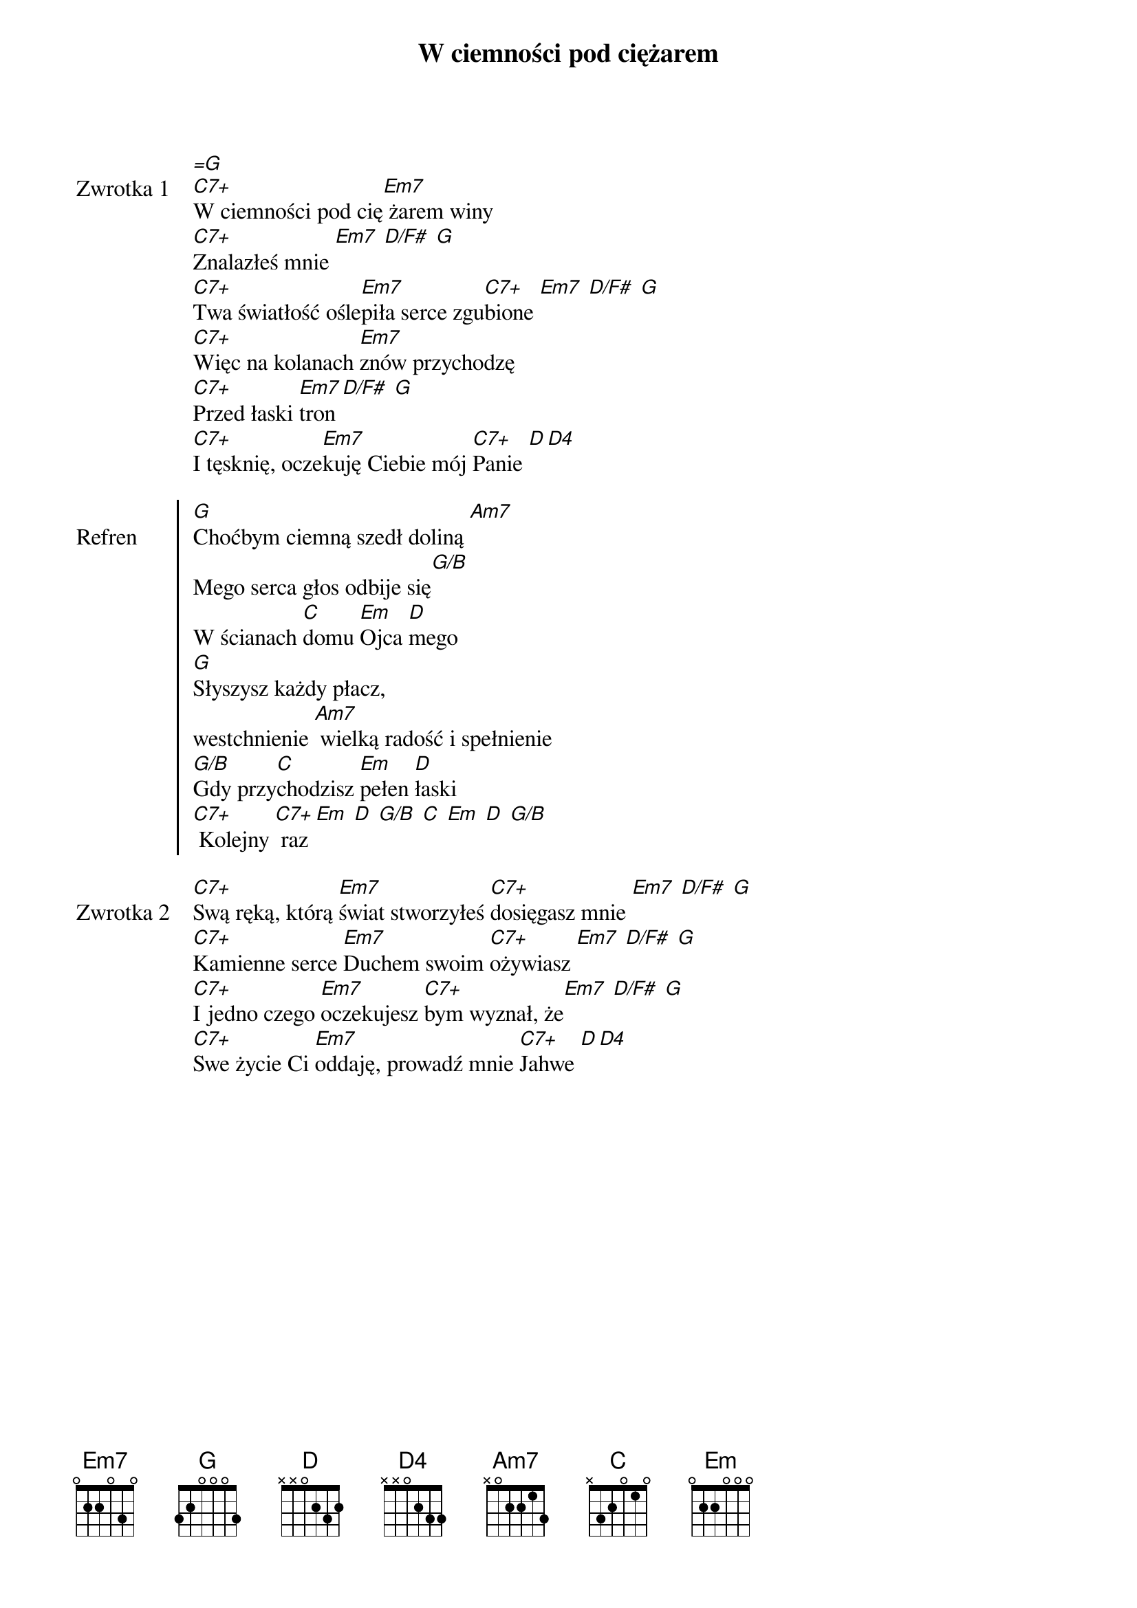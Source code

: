 ﻿{title: W ciemności pod ciężarem}
{artist: Tymoteusz Pieszka}

{start_of_verse: Zwrotka 1}
[=G]
[C7+]W ciemności pod cię[Em7] żarem winy
[C7+]Znalazłeś mnie [Em7] [D/F#] [G]
[C7+]Twa światłość ośle[Em7]piła serce zgu[C7+]bione [Em7] [D/F#] [G]
[C7+]Więc na kolanach [Em7]znów przychodzę
[C7+]Przed łaski [Em7]tron [D/F#] [G]
[C7+]I tęsknię, ocze[Em7]kuję Ciebie mój [C7+]Panie [D][D4]
{end_of_verse: Zwrotka 1}

{start_of_chorus: Refren}
[G]Choćbym ciemną szedł doliną [Am7]
Mego serca głos odbije się[G/B]
W ścianach [C]domu [Em]Ojca [D]mego
[G]Słyszysz każdy płacz,
westchnienie [Am7] wielką radość i spełnienie
[G/B]Gdy przy[C]chodzisz [Em]pełen [D]łaski
[C7+] Kolejny [C7+] raz [Em] [D] [G/B] [C] [Em] [D] [G/B]
{end_of_chorus: Refren}

{start_of_verse: Zwrotka 2}
[C7+]Swą ręką, którą [Em7]świat stworzyłeś [C7+]dosięgasz mnie [Em7] [D/F#] [G]
[C7+]Kamienne serce [Em7]Duchem swoim [C7+]ożywiasz [Em7] [D/F#] [G]
[C7+]I jedno czego [Em7]oczekujesz [C7+]bym wyznał, że[Em7] [D/F#] [G]
[C7+]Swe życie Ci [Em7]oddaję, prowadź mnie [C7+]Jahwe [D][D4]
{end_of_verse: Zwrotka 2}